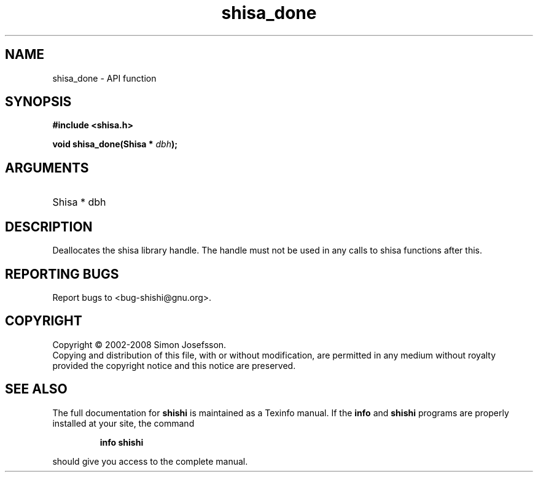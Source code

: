 .\" DO NOT MODIFY THIS FILE!  It was generated by gdoc.
.TH "shisa_done" 3 "0.0.39" "shishi" "shishi"
.SH NAME
shisa_done \- API function
.SH SYNOPSIS
.B #include <shisa.h>
.sp
.BI "void shisa_done(Shisa * " dbh ");"
.SH ARGUMENTS
.IP "Shisa * dbh" 12
.SH "DESCRIPTION"
Deallocates the shisa library handle.  The handle must not be used
in any calls to shisa functions after this.
.SH "REPORTING BUGS"
Report bugs to <bug-shishi@gnu.org>.
.SH COPYRIGHT
Copyright \(co 2002-2008 Simon Josefsson.
.br
Copying and distribution of this file, with or without modification,
are permitted in any medium without royalty provided the copyright
notice and this notice are preserved.
.SH "SEE ALSO"
The full documentation for
.B shishi
is maintained as a Texinfo manual.  If the
.B info
and
.B shishi
programs are properly installed at your site, the command
.IP
.B info shishi
.PP
should give you access to the complete manual.
